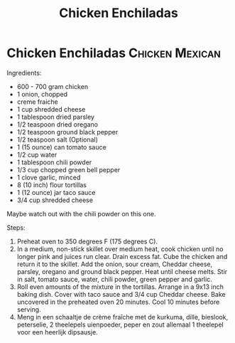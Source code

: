 #+title: Chicken Enchiladas
#+OPTIONS: \n:t

* Chicken Enchiladas :Chicken:Mexican:
Ingredients:
- 600 - 700 gram chicken
- 1 onion, chopped
- creme fraiche
- 1 cup shredded cheese
- 1 tablespoon dried parsley
- 1/2 teaspoon dried oregano
- 1/2 teaspoon ground black pepper
- 1/2 teaspoon salt (Optional)
- 1 (15 ounce) can tomato sauce
- 1/2 cup water
- 1 tablespoon chili powder
- 1/3 cup chopped green bell pepper
- 1 clove garlic, minced
- 8 (10 inch) flour tortillas
- 1 (12 ounce) jar taco sauce
- 3/4 cup shredded cheese
Maybe watch out with the chili powder on this one.

Steps:
1) Preheat oven to 350 degrees F (175 degrees C).
2) In a medium, non-stick skillet over medium heat, cook chicken until no longer pink and juices run clear. Drain excess fat. Cube the chicken and return it to the skillet. Add the onion, sour cream, Cheddar cheese, parsley, oregano and ground black pepper. Heat until cheese melts. Stir in salt, tomato sauce, water, chili powder, green pepper and garlic.
3) Roll even amounts of the mixture in the tortillas. Arrange in a 9x13 inch baking dish. Cover with taco sauce and 3/4 cup Cheddar cheese. Bake uncovered in the preheated oven 20 minutes. Cool 10 minutes before serving.
4) Meng in een schaaltje de crème fraîche met de kurkuma, dille, bieslook, peterselie, 2 theelepels uienpoeder, peper en zout allemaal 1 theelepel voor een heerlijk dipsausje.
